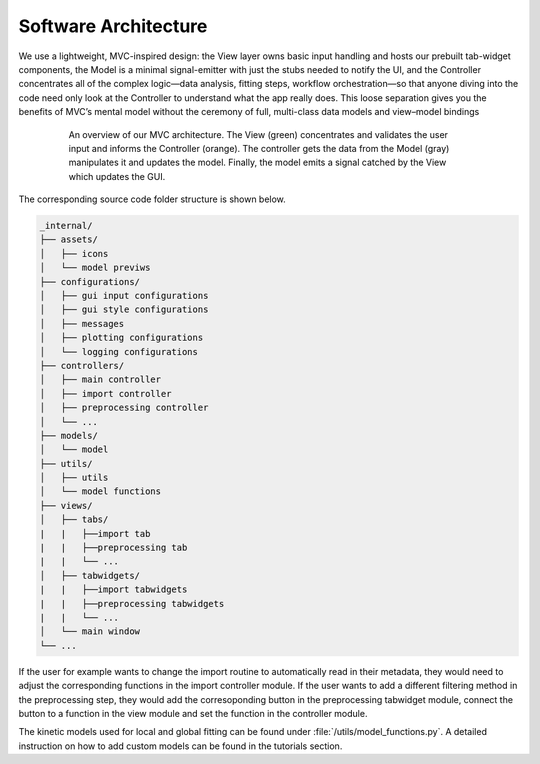 .. _software_architecture:
.. role:: orange
   :class: orange
.. role:: green
   :class: green
.. role:: gray
   :class: gray

Software Architecture
=====================

We use a lightweight, MVC-inspired design: the View layer owns basic input handling and hosts our prebuilt tab-widget components, the Model is a minimal signal-emitter with just the stubs needed to notify the UI, and the Controller concentrates all of the complex logic—data analysis, fitting steps, workflow orchestration—so that anyone diving into the code need only look at the Controller to understand what the app really does. This loose separation gives you the benefits of MVC’s mental model without the ceremony of full, multi-class data models and view–model bindings


.. figure:: ../_static//TAPAS_architecture.svg
   :alt: Architecture overview
   :align: center
   :figwidth: 80%

   An overview of our MVC architecture. The :green:`View (green)` concentrates and validates the user input and informs the :orange:`Controller (orange)`. The controller gets the data from the :gray:`Model (gray)` manipulates it and updates the model. Finally, the model emits a signal catched by the View which updates the GUI. 


The corresponding source code folder structure is shown below. 

.. code-block:: text

   _internal/
   ├── assets/
   │   ├── icons
   │   └── model previws
   ├── configurations/
   │   ├── gui input configurations
   │   ├── gui style configurations
   │   ├── messages
   │   ├── plotting configurations
   │   └── logging configurations
   ├── controllers/
   │   ├── main controller
   │   ├── import controller
   │   ├── preprocessing controller
   │   └── ...
   ├── models/
   │   └── model
   ├── utils/
   │   ├── utils
   │   └── model functions
   ├── views/
   │   ├── tabs/
   |   |   ├──import tab
   |   |   ├──preprocessing tab
   |   |   └── ...
   │   ├── tabwidgets/
   |   |   ├──import tabwidgets
   |   |   ├──preprocessing tabwidgets
   |   |   └── ...
   │   └── main window
   └── ...

If the user for example wants to change the import routine to automatically read in their metadata, they would need to adjust the corresponding functions in the import controller module. 
If the user wants to add a different filtering method in the preprocessing step, they would add the corresoponding button in the preprocessing tabwidget module, connect the button to a function in the view module and set the function in the controller module. 

The kinetic models used for local and global fitting can be found under :file:`/utils/model_functions.py`. A detailed instruction on how to add custom models can be found in the tutorials section. 
